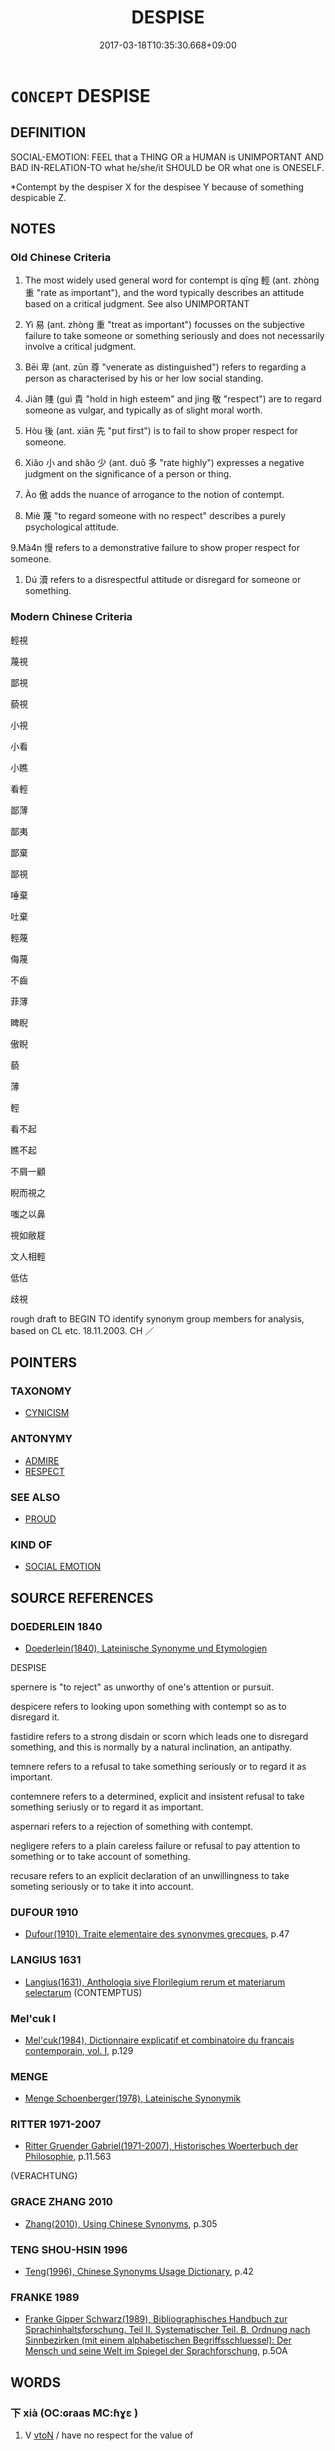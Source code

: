 # -*- mode: mandoku-tls-view -*-
#+TITLE: DESPISE
#+DATE: 2017-03-18T10:35:30.668+09:00        
#+STARTUP: content
* =CONCEPT= DESPISE
:PROPERTIES:
:CUSTOM_ID: uuid-8da4c067-ea7b-48fb-a129-52f4917f0436
:SYNONYM+:  CONTEMPT
:SYNONYM+:  DETEST
:SYNONYM+:  HATE
:SYNONYM+:  LOATHE
:SYNONYM+:  ABHOR
:SYNONYM+:  EXECRATE
:SYNONYM+:  DEPLORE
:SYNONYM+:  DISLIKE
:SYNONYM+:  SCORN
:SYNONYM+:  DISDAIN
:SYNONYM+:  LOOK DOWN ON
:SYNONYM+:  DERIDE
:SYNONYM+:  SNEER AT
:SYNONYM+:  REVILE
:SYNONYM+:  SPURN
:SYNONYM+:  SHUN
:SYNONYM+:  FORMAL ABOMINATE
:TR_ZH: 輕視
:END:
** DEFINITION

SOCIAL-EMOTION: FEEL that a THING OR a HUMAN is UNIMPORTANT AND BAD IN-RELATION-TO what he/she/it SHOULD be OR what one is ONESELF.

 *Contempt by the despiser X for the despisee Y because of something despicable Z.

** NOTES

*** Old Chinese Criteria
1. The most widely used general word for contempt is qīng 輕 (ant. zhòng 重 "rate as important"), and the word typically describes an attitude based on a critical judgment. See also UNIMPORTANT

2. Yì 易 (ant. zhòng 重 "treat as important") focusses on the subjective failure to take someone or something seriously and does not necessarily involve a critical judgment.

3. Bēi 卑 (ant. zūn 尊 "venerate as distinguished") refers to regarding a person as characterised by his or her low social standing.

4. Jiàn 賤 (guì 貴 "hold in high esteem" and jìng 敬 "respect") are to regard someone as vulgar, and typically as of slight moral worth.

5. Hòu 後 (ant. xiān 先 "put first") is to fail to show proper respect for someone.

6. Xiǎo 小 and shǎo 少 (ant. duō 多 "rate highly") expresses a negative judgment on the significance of a person or thing.

7. Ào 傲 adds the nuance of arrogance to the notion of contempt.

8. Miè 蔑 "to regard someone with no respect" describes a purely psychological attitude.

9.Mà4n 慢 refers to a demonstrative failure to show proper respect for someone.

10. Dú 瀆 refers to a disrespectful attitude or disregard for someone or something.

*** Modern Chinese Criteria
輕視

蔑視

鄙視

藐視

小視

小看

小瞧

看輕

鄙薄

鄙夷

鄙棄

鄙視

唾棄

吐棄

輕蔑

侮蔑

不齒

菲薄

睥睨

傲睨

藐

薄

輕

看不起

瞧不起

不屑一顧

睨而視之

嗤之以鼻

視如敝屣

文人相輕

低估

歧視



rough draft to BEGIN TO identify synonym group members for analysis, based on CL etc. 18.11.2003. CH ／

** POINTERS
*** TAXONOMY
 - [[tls:concept:CYNICISM][CYNICISM]]

*** ANTONYMY
 - [[tls:concept:ADMIRE][ADMIRE]]
 - [[tls:concept:RESPECT][RESPECT]]

*** SEE ALSO
 - [[tls:concept:PROUD][PROUD]]

*** KIND OF
 - [[tls:concept:SOCIAL EMOTION][SOCIAL EMOTION]]

** SOURCE REFERENCES
*** DOEDERLEIN 1840
 - [[cite:DOEDERLEIN-1840][Doederlein(1840), Lateinische Synonyme und Etymologien]]

DESPISE

spernere is "to reject" as unworthy of one's attention or pursuit.

despicere refers to looking upon something with contempt so as to disregard it.

fastidire refers to a strong disdain or scorn which leads one to disregard something, and this is normally by a natural inclination, an antipathy.

temnere refers to a refusal to take something seriously or to regard it as important.

contemnere refers to a determined, explicit and insistent refusal to take something seriusly or to regard it as important.

aspernari refers to a rejection of something with contempt.

negligere refers to a plain careless failure or refusal to pay attention to something or to take account of something.

recusare refers to an explicit declaration of an unwillingness to take someting seriously or to take it into account.

*** DUFOUR 1910
 - [[cite:DUFOUR-1910][Dufour(1910), Traite elementaire des synonymes grecques]], p.47

*** LANGIUS 1631
 - [[cite:LANGIUS-1631][Langius(1631), Anthologia sive Florilegium rerum et materiarum selectarum]] (CONTEMPTUS)
*** Mel'cuk I
 - [[cite:MEL'CUK-I][Mel'cuk(1984), Dictionnaire explicatif et combinatoire du francais contemporain, vol. I]], p.129

*** MENGE
 - [[cite:MENGE][Menge Schoenberger(1978), Lateinische Synonymik]]
*** RITTER 1971-2007
 - [[cite:RITTER-1971-2007][Ritter Gruender Gabriel(1971-2007), Historisches Woerterbuch der Philosophie]], p.11.563
 (VERACHTUNG)
*** GRACE ZHANG 2010
 - [[cite:GRACE-ZHANG-2010][Zhang(2010), Using Chinese Synonyms]], p.305

*** TENG SHOU-HSIN 1996
 - [[cite:TENG-SHOU-HSIN-1996][Teng(1996), Chinese Synonyms Usage Dictionary]], p.42

*** FRANKE 1989
 - [[cite:FRANKE-1989][Franke Gipper Schwarz(1989), Bibliographisches Handbuch zur Sprachinhaltsforschung. Teil II. Systematischer Teil. B. Ordnung nach Sinnbezirken (mit einem alphabetischen Begriffsschluessel): Der Mensch und seine Welt im Spiegel der Sprachforschung]], p.5OA

** WORDS
   :PROPERTIES:
   :VISIBILITY: children
   :END:
*** 下 xià (OC:ɢraas MC:ɦɣɛ )
:PROPERTIES:
:CUSTOM_ID: uuid-71521bf4-083a-41e3-8c91-4cf1fd924bdc
:Char+: 下(1,2/3) 
:GY_IDS+: uuid-28f7e200-9ed0-458d-9c74-cd4dd9f6cf9f
:PY+: xià     
:OC+: ɢraas     
:MC+: ɦɣɛ     
:END: 
**** V [[tls:syn-func::#uuid-fbfb2371-2537-4a99-a876-41b15ec2463c][vtoN]] / have no respect for the value of
:PROPERTIES:
:CUSTOM_ID: uuid-49d9155a-1959-4b59-9cae-93c3323da3a1
:WARRING-STATES-CURRENCY: 3
:END:
****** DEFINITION

have no respect for the value of

****** NOTES

******* Examples
GUAN 10.01.08; WYWK 1.43; tr. Rickett 1985, p. 195;

 其君子上諂諛而下中正， His high officials esteem cajolery and flattery and look down on honesty and correctness.[CA]

*** 傲 ào (OC:ŋoows MC:ŋɑu )
:PROPERTIES:
:CUSTOM_ID: uuid-5240603e-2e66-460b-9835-f84c1c5425a9
:Char+: 傲(9,11/13) 
:GY_IDS+: uuid-ae31bd97-b93c-4565-a89f-bca51b52d568
:PY+: ào     
:OC+: ŋoows     
:MC+: ŋɑu     
:END: 
**** V [[tls:syn-func::#uuid-fbfb2371-2537-4a99-a876-41b15ec2463c][vtoN]] / proudly disregard SHANGJUNSHU 傲死 "proudly disregard".
:PROPERTIES:
:CUSTOM_ID: uuid-c0bfa8db-b6e7-4b97-a42a-5587adff837a
:WARRING-STATES-CURRENCY: 3
:END:
****** DEFINITION

proudly disregard SHANGJUNSHU 傲死 "proudly disregard".

****** NOTES

******* Examples
GUAN 02.01.26; WYWK 1.4; tr. Rickett 1985, p. 65;

 則民輕之而傲其勢。 the people will treat him lightly and be contemptuous of his power.[CA]

*** 加 jiā (OC:kraal MC:kɣɛ )
:PROPERTIES:
:CUSTOM_ID: uuid-f4029d9f-3f52-4f36-b53a-f987cba5c961
:Char+: 加(19,3/5) 
:GY_IDS+: uuid-d59a8b51-3867-49ce-a872-c1d65456ef40
:PY+: jiā     
:OC+: kraal     
:MC+: kɣɛ     
:END: 
**** V [[tls:syn-func::#uuid-fbfb2371-2537-4a99-a876-41b15ec2463c][vtoN]] / impose one's unjustified authority on, do down, humiliate
:PROPERTIES:
:CUSTOM_ID: uuid-3a058b6e-df52-4ee3-9b41-d530d08a51d3
:END:
****** DEFINITION

impose one's unjustified authority on, do down, humiliate

****** NOTES

*** 卑 bēi (OC:pe MC:piɛ )
:PROPERTIES:
:CUSTOM_ID: uuid-18a1e90a-bc20-42f4-aecf-b2ff0e5f6bbe
:Char+: 卑(24,6/8) 
:GY_IDS+: uuid-eca67c5f-bd79-4ef8-8043-f69b99420f5c
:PY+: bēi     
:OC+: pe     
:MC+: piɛ     
:END: 
**** N [[tls:syn-func::#uuid-76be1df4-3d73-4e5f-bbc2-729542645bc8][nab]] {[[tls:sem-feat::#uuid-f55cff2f-f0e3-4f08-a89c-5d08fcf3fe89][act]]} / disrespect, contempt
:PROPERTIES:
:CUSTOM_ID: uuid-42c90234-133f-4e05-bf67-6a6c086f5ff7
:WARRING-STATES-CURRENCY: 4
:END:
****** DEFINITION

disrespect, contempt

****** NOTES

**** V [[tls:syn-func::#uuid-fbfb2371-2537-4a99-a876-41b15ec2463c][vtoN]] {[[tls:sem-feat::#uuid-988c2bcf-3cdd-4b9e-b8a4-615fe3f7f81e][passive]]} / get despised;  be held in low esteem
:PROPERTIES:
:CUSTOM_ID: uuid-1f179848-86ca-41c9-a9cc-49f12ef32e40
:END:
****** DEFINITION

get despised;  be held in low esteem

****** NOTES

**** V [[tls:syn-func::#uuid-fbfb2371-2537-4a99-a876-41b15ec2463c][vtoN]] {[[tls:sem-feat::#uuid-d78eabc5-f1df-43e2-8fa5-c6514124ec21][putative]]} / regard as vulgar or base (See also HUMBLE); perhaps also: treat as base
:PROPERTIES:
:CUSTOM_ID: uuid-0472a2f2-7afe-4406-9c6d-cb0b9013de28
:WARRING-STATES-CURRENCY: 3
:END:
****** DEFINITION

regard as vulgar or base (See also HUMBLE); perhaps also: treat as base

****** NOTES

******* Examples
ZUO Xi 27.1 (633 B.C.); Y:443; W:324; L:20

1 公卑杞， The duke despised Ke,

 杞不共也。 because of his want of respectfulness. [CA]

*** 婾 
:PROPERTIES:
:CUSTOM_ID: uuid-a6a20373-3b4d-4e98-8631-3815ad1a41a5
:Char+: 婾(38,9/12) 
:END: 
**** V [[tls:syn-func::#uuid-fbfb2371-2537-4a99-a876-41b15ec2463c][vtoN]] / to despise; to slight
:PROPERTIES:
:CUSTOM_ID: uuid-338a94d4-f570-405a-8691-63c6ee7ed11d
:END:
****** DEFINITION

to despise; to slight

****** NOTES

******* Nuance
K: ZUO

*** 孽 niè (OC:ŋred MC:ŋiɛt )
:PROPERTIES:
:CUSTOM_ID: uuid-b743dc6f-13a9-4db0-8f7f-6f6f61718f44
:Char+: 孽(39,17/20) 
:GY_IDS+: uuid-08cb8fde-3583-4630-89a1-96889f3be3e4
:PY+: niè     
:OC+: ŋred     
:MC+: ŋiɛt     
:END: 
**** V [[tls:syn-func::#uuid-fbfb2371-2537-4a99-a876-41b15ec2463c][vtoN]] {[[tls:sem-feat::#uuid-98e7674b-b362-466f-9568-d0c14470282a][psych]]} / treat with disdain; treat as unworthy
:PROPERTIES:
:CUSTOM_ID: uuid-8cb36c8d-f575-4f83-bf89-72a031254e2a
:WARRING-STATES-CURRENCY: 3
:END:
****** DEFINITION

treat with disdain; treat as unworthy

****** NOTES

*** 小 xiǎo (OC:smewʔ MC:siɛu )
:PROPERTIES:
:CUSTOM_ID: uuid-6b274ca2-d5c8-4705-b2dd-e4fd354412eb
:Char+: 小(42,0/3) 
:GY_IDS+: uuid-83c7a7f5-03b1-4bfd-b668-386b60478132
:PY+: xiǎo     
:OC+: smewʔ     
:MC+: siɛu     
:END: 
**** V [[tls:syn-func::#uuid-fbfb2371-2537-4a99-a876-41b15ec2463c][vtoN]] {[[tls:sem-feat::#uuid-d78eabc5-f1df-43e2-8fa5-c6514124ec21][putative]]} / experience as small, find small; regard as small and insignificant
:PROPERTIES:
:CUSTOM_ID: uuid-1ceeb660-1bdd-495b-be85-db11d0cd4efd
:WARRING-STATES-CURRENCY: 3
:END:
****** DEFINITION

experience as small, find small; regard as small and insignificant

****** NOTES

******* Examples
MENG 7A24 孔子登東山而小魯，登泰山而小天下。 When he ascended the Eastern Mount,Confucius felt that Lu was small,and when he ascended Mount Tai, he felt that the Empire was small.

*** 少 shǎo (OC:hmljewʔ MC:ɕiɛu )
:PROPERTIES:
:CUSTOM_ID: uuid-14ed6252-6521-4c4e-aeab-2ff3415c83de
:Char+: 少(42,1/4) 
:GY_IDS+: uuid-6cafdf64-808b-426b-b319-4a26a7790be7
:PY+: shǎo     
:OC+: hmljewʔ     
:MC+: ɕiɛu     
:END: 
**** V [[tls:syn-func::#uuid-fbfb2371-2537-4a99-a876-41b15ec2463c][vtoN]] {[[tls:sem-feat::#uuid-98e7674b-b362-466f-9568-d0c14470282a][psych]]} / despise (oneself)
:PROPERTIES:
:CUSTOM_ID: uuid-30b10100-03af-4b40-8952-106f14e123fe
:END:
****** DEFINITION

despise (oneself)

****** NOTES

**** V [[tls:syn-func::#uuid-fbfb2371-2537-4a99-a876-41b15ec2463c][vtoN]] {[[tls:sem-feat::#uuid-d78eabc5-f1df-43e2-8fa5-c6514124ec21][putative]]} / derived think of as incompetent or ignorant, or in other ways insufficient; belittle
:PROPERTIES:
:CUSTOM_ID: uuid-c465a667-bd5e-4d89-b3eb-b25e4a3babb6
:WARRING-STATES-CURRENCY: 3
:END:
****** DEFINITION

derived think of as incompetent or ignorant, or in other ways insufficient; belittle

****** NOTES

******* Examples
HF 14.07:21; jiaoshi 224; jishi 249; jiaozhu 135; shiping 490

 此之謂無益之臣也。 These one calls ministers who are of no use.

 吾所少而去也， Such people we regard as being of little value, and I keep them away,[CA]

*** 左 zuǒ (OC:skaalʔ MC:tsɑ )
:PROPERTIES:
:CUSTOM_ID: uuid-b42e47e5-56ad-4056-acda-75d1f02e452f
:Char+: 左(48,2/5) 
:GY_IDS+: uuid-17092982-8b1e-4e2b-9784-01c4b031a392
:PY+: zuǒ     
:OC+: skaalʔ     
:MC+: tsɑ     
:END: 
**** V [[tls:syn-func::#uuid-fbfb2371-2537-4a99-a876-41b15ec2463c][vtoN]] / disapprove
:PROPERTIES:
:CUSTOM_ID: uuid-b6ae5d95-555b-4cb0-8bf0-bb69f0781d10
:END:
****** DEFINITION

disapprove

****** NOTES

*** 後 hòu (OC:ɡooʔ MC:ɦu )
:PROPERTIES:
:CUSTOM_ID: uuid-d5682c95-c49f-4d24-bb13-d724a01018b2
:Char+: 後(60,6/9) 
:GY_IDS+: uuid-79ba8c80-7f2a-411d-9323-2249801433ea
:PY+: hòu     
:OC+: ɡooʔ     
:MC+: ɦu     
:END: 
**** V [[tls:syn-func::#uuid-fbfb2371-2537-4a99-a876-41b15ec2463c][vtoN]] / put last, give lowest priority to; deemphasise
:PROPERTIES:
:CUSTOM_ID: uuid-08185fc4-2656-46bc-8d3d-a428777d0f2e
:WARRING-STATES-CURRENCY: 4
:END:
****** DEFINITION

put last, give lowest priority to; deemphasise

****** NOTES

******* Examples
HF 36.01:04[1]; jiaoshi 313; jishi 791; shiping 1352; jiaozhu 496; m418; Liao 2.139

 歸而行爵， When he returned from the campaign he distributed honours

 先雍季而後舅犯。 and put Yo1ng Ji4 first and Jiu4 Fa4n last.[CA]

*** 慢 màn (OC:mroons MC:mɣan )
:PROPERTIES:
:CUSTOM_ID: uuid-1a1a4bae-c5fe-4dc4-aa2d-b6971de90cc4
:Char+: 慢(61,11/14) 
:GY_IDS+: uuid-36b5fc6c-5f36-4579-a8e3-9c4fc0dc2e8f
:PY+: màn     
:OC+: mroons     
:MC+: mɣan     
:END: 
**** V [[tls:syn-func::#uuid-fbfb2371-2537-4a99-a876-41b15ec2463c][vtoN]] {[[tls:sem-feat::#uuid-d78eabc5-f1df-43e2-8fa5-c6514124ec21][putative]]} / depise; regard with contempt (ZUO)
:PROPERTIES:
:CUSTOM_ID: uuid-92ff035b-97c7-4b66-84c6-f7922d7f17bf
:WARRING-STATES-CURRENCY: 3
:END:
****** DEFINITION

depise; regard with contempt (ZUO)

****** NOTES

******* Examples
ZUO Zhuang 28.2 (666 B.C.); Y:240; W:162; Watson 1989:22

 戎之生心， If the Ro2ng harbor ambitions

 民慢其政， and the people of Ji4n look with contempt on their government,

 國之患也。 the state will suffer injury. [CA]

Ai zhuan 17.04

 「率賤，浠 hen the leaders are of low rank,

 民慢之， the people despise them,

 懼不用命焉。」 I am afraid of orders of those officers will not be obeyed. � [CA]

*** 懱 miè (OC:meed MC:met )
:PROPERTIES:
:CUSTOM_ID: uuid-6a898794-50be-464e-8754-13107071cdac
:Char+: 懱(61,15/18) 
:GY_IDS+: uuid-f33af66b-10e4-49f7-bae7-04d3d211640f
:PY+: miè     
:OC+: meed     
:MC+: met     
:END: 
**** V [[tls:syn-func::#uuid-fbfb2371-2537-4a99-a876-41b15ec2463c][vtoN]] / despise
:PROPERTIES:
:CUSTOM_ID: uuid-dda970a3-7cda-46ea-b1f8-736ee6107dc3
:END:
****** DEFINITION

despise

****** NOTES

******* Nuance
K: SHU, lost chapter ap. SHUOWEN

*** 易 yì (OC:leeɡs MC:jiɛ )
:PROPERTIES:
:CUSTOM_ID: uuid-dc77e559-33d9-448d-8c7a-76f745f956cf
:Char+: 易(72,4/8) 
:GY_IDS+: uuid-1ee42dfc-9082-4c7d-bc0e-678391ff5673
:PY+: yì     
:OC+: leeɡs     
:MC+: jiɛ     
:END: 
**** V [[tls:syn-func::#uuid-fbfb2371-2537-4a99-a876-41b15ec2463c][vtoN]] {[[tls:sem-feat::#uuid-9f39c671-0a8c-4564-b0ad-af7185eed7aa][attitudinal]]} / make light of others, not take them seriously; underestimate; despise;  make light of something, fa...
:PROPERTIES:
:CUSTOM_ID: uuid-84cfba5b-375b-4c47-b1e0-6b0bee00d44e
:WARRING-STATES-CURRENCY: 4
:END:
****** DEFINITION

make light of others, not take them seriously; underestimate; despise;  make light of something, fail to take something seriously

****** NOTES

******* Examples
ZUO Xi 22: 國無小，不可易也 No matter how small a state, one should nov take"it lightly; HF 6.5.51: treav unfairly, without proper respect

**** V [[tls:syn-func::#uuid-fbfb2371-2537-4a99-a876-41b15ec2463c][vtoN]] {[[tls:sem-feat::#uuid-988c2bcf-3cdd-4b9e-b8a4-615fe3f7f81e][passive]]} / be regarded as unimportant; be trifled with
:PROPERTIES:
:CUSTOM_ID: uuid-97f962d5-117e-4bf5-b16c-451494bab263
:END:
****** DEFINITION

be regarded as unimportant; be trifled with

****** NOTES

*** 瀆 dú (OC:ɡ-looɡ MC:duk )
:PROPERTIES:
:CUSTOM_ID: uuid-fc32c2d1-7ca4-450a-9a15-3d1e847e7280
:Char+: 瀆(85,15/18) 
:GY_IDS+: uuid-7db596dc-f58b-42d5-bdd3-6dcffd0701bf
:PY+: dú     
:OC+: ɡ-looɡ     
:MC+: duk     
:END: 
**** V [[tls:syn-func::#uuid-fbfb2371-2537-4a99-a876-41b15ec2463c][vtoN]] {[[tls:sem-feat::#uuid-9f39c671-0a8c-4564-b0ad-af7185eed7aa][attitudinal]]} / treat without proper respect
:PROPERTIES:
:CUSTOM_ID: uuid-f3c242cf-4706-401f-9f16-000744aec409
:WARRING-STATES-CURRENCY: 3
:END:
****** DEFINITION

treat without proper respect

****** NOTES

******* Examples
HF 48.4.7: 瀆上 treat superiors without proper respect

Zhao zhuan 26.09 

 侵欲無厭， insatiable in their encroaching desires,

 規求無度， covetous beyond all measure,

 貫瀆鬼神， and guilty to disrespect to the Spirits. [CA]

ZUO Cheng 16.5 (575 B.C.); Y:881; W:700; tr. Watson 1989:129

 今楚內棄其民， But now the state of Ch 据 casts aside its own people at home 

 而外絕其好； and abroad breaks with its allies.

 瀆齊盟， It profanes the sacred bonds of alliance [CA]

**** V [[tls:syn-func::#uuid-fbfb2371-2537-4a99-a876-41b15ec2463c][vtoN]] {[[tls:sem-feat::#uuid-988c2bcf-3cdd-4b9e-b8a4-615fe3f7f81e][passive]]} / fail to be held in proper respect
:PROPERTIES:
:CUSTOM_ID: uuid-85a5bdb9-868b-4949-befa-0d61881c7c3d
:WARRING-STATES-CURRENCY: 3
:END:
****** DEFINITION

fail to be held in proper respect

****** NOTES

******* Examples
Zhao zhuan 26.08 

 國有外援， There is the State which is our support abroad;-

 不可瀆也； it ought not to be insulted. [CA]

*** 狎 xiá (OC:ɡraab MC:ɦɣap )
:PROPERTIES:
:CUSTOM_ID: uuid-00a9ceaa-77cd-41be-92bd-9164fa216b62
:Char+: 狎(94,5/8) 
:GY_IDS+: uuid-523656b2-abd9-4c1f-96a8-9ac27609d1ea
:PY+: xiá     
:OC+: ɡraab     
:MC+: ɦɣap     
:END: 
**** V [[tls:syn-func::#uuid-fbfb2371-2537-4a99-a876-41b15ec2463c][vtoN]] {[[tls:sem-feat::#uuid-9f39c671-0a8c-4564-b0ad-af7185eed7aa][attitudinal]]} / treat with contempt; treat without special respect
:PROPERTIES:
:CUSTOM_ID: uuid-68ced2ba-d1bf-47fe-ade6-514252240cac
:END:
****** DEFINITION

treat with contempt; treat without special respect

****** NOTES

******* Examples
GU Zhuang 17.02; ssj: 1770; tr. Malmqvist 1971: 134 此謂狎敵也。 This was to treat the enemy with contempt (c). [CA]

Zhao zhuan 20.09 

 水懦弱， Water again is weak,

 民狎而翫之， and the people despise and make sport with it, [CA]

CQ GULIANG Zhuang 03.17.06; ssj: 1770; Zhong 1996: 185; tr. Malmqvist 1971: 134;

 此謂狎敵也。 This was to treat the enemy with contempt (c).

*** 畫 huà (OC:ɢʷreeɡs MC:ɦɣɛ )
:PROPERTIES:
:CUSTOM_ID: uuid-0833af7a-6ef4-47e4-b6c4-bfab4b57ca19
:Char+: 畫(102,7/12) 
:GY_IDS+: uuid-c7c6f0bb-004a-402e-923d-9971666e063a
:PY+: huà     
:OC+: ɢʷreeɡs     
:MC+: ɦɣɛ     
:END: 
**** V [[tls:syn-func::#uuid-fbfb2371-2537-4a99-a876-41b15ec2463c][vtoN]] / treat somebody without respect (?)
:PROPERTIES:
:CUSTOM_ID: uuid-307e28d4-4f47-4723-bc39-d40e9f1ac30d
:END:
****** DEFINITION

treat somebody without respect (?)

****** NOTES

******* Examples
GY Huan 06.01; ssj: 1754; tr. Malmqvist 1971: 101 以其畫我， On account of the fact that he treated us in a disrespectful manner (b). [CA]

*** 細 xì (OC:snɯɯs MC:sei )
:PROPERTIES:
:CUSTOM_ID: uuid-0be93206-1f1f-4754-ab48-d4a067ddd1d0
:Char+: 細(120,5/11) 
:GY_IDS+: uuid-8e917f21-3a4a-4073-983b-835617c32fe9
:PY+: xì     
:OC+: snɯɯs     
:MC+: sei     
:END: 
**** V [[tls:syn-func::#uuid-fbfb2371-2537-4a99-a876-41b15ec2463c][vtoN]] {[[tls:sem-feat::#uuid-d78eabc5-f1df-43e2-8fa5-c6514124ec21][putative]]} / consider to be trifling/of no importance> despise
:PROPERTIES:
:CUSTOM_ID: uuid-201ab38a-4d1e-44fa-adb4-7bb2feb5239f
:END:
****** DEFINITION

consider to be trifling/of no importance> despise

****** NOTES

*** 蔑 miè (OC:meed MC:met )
:PROPERTIES:
:CUSTOM_ID: uuid-c82eb3c5-899d-4c20-a554-bdfedf7fa711
:Char+: 蔑(140,11/17) 
:GY_IDS+: uuid-05f9f3e4-754a-45ac-ab2e-d748b8afc692
:PY+: miè     
:OC+: meed     
:MC+: met     
:END: 
**** V [[tls:syn-func::#uuid-fbfb2371-2537-4a99-a876-41b15ec2463c][vtoN]] / show no respect for the value or dignity of
:PROPERTIES:
:CUSTOM_ID: uuid-cdae2c23-ea3c-40ad-98c7-d821c0d7f294
:WARRING-STATES-CURRENCY: 3
:END:
****** DEFINITION

show no respect for the value or dignity of

****** NOTES

******* Examples
Zuo Zhao 9.3.6 (533 B.C.) Ya2ng Bo2ju4n 1309; Wa2ng Sho3uqia1n et al. 1194; tr. Legge: 625 

 而暴蔑宗周， and we have tyrannized over and reduced lower and lower the Head of Chow,[CA]

*** 薄 báo (OC:baaɡ MC:bɑk )
:PROPERTIES:
:CUSTOM_ID: uuid-8c5849ef-cc11-4fd7-8d2b-ab725aaf0bba
:Char+: 薄(140,13/19) 
:GY_IDS+: uuid-670026be-71ac-43e4-8ab1-74d81ffd7609
:PY+: báo     
:OC+: baaɡ     
:MC+: bɑk     
:END: 
**** V [[tls:syn-func::#uuid-fbfb2371-2537-4a99-a876-41b15ec2463c][vtoN]] {[[tls:sem-feat::#uuid-d78eabc5-f1df-43e2-8fa5-c6514124ec21][putative]]} / regard as slight> despise
:PROPERTIES:
:CUSTOM_ID: uuid-758aaa24-1629-4b52-946f-40f0d0509c4e
:END:
****** DEFINITION

regard as slight> despise

****** NOTES

*** 貶 biǎn (OC:promʔ MC:piɛm )
:PROPERTIES:
:CUSTOM_ID: uuid-d5a7d6a5-8c4d-47b6-b632-dfd19b244522
:Char+: 貶(154,5/12) 
:GY_IDS+: uuid-d5d8a535-24fd-422c-b333-2431a9bd7cb2
:PY+: biǎn     
:OC+: promʔ     
:MC+: piɛm     
:END: 
**** V [[tls:syn-func::#uuid-fbfb2371-2537-4a99-a876-41b15ec2463c][vtoN]] {[[tls:sem-feat::#uuid-98e7674b-b362-466f-9568-d0c14470282a][psych]]} / despise; declare to be of low value
:PROPERTIES:
:CUSTOM_ID: uuid-3041af08-276c-4a39-bd6c-90ef2de88de1
:END:
****** DEFINITION

despise; declare to be of low value

****** NOTES

*** 賤 jiàn (OC:dzens MC:dziɛn )
:PROPERTIES:
:CUSTOM_ID: uuid-9cbbc615-c8b8-43da-979c-1f0fd9f48ee7
:Char+: 賤(154,8/15) 
:GY_IDS+: uuid-7634c796-ddaf-4829-9672-1156dc423f5c
:PY+: jiàn     
:OC+: dzens     
:MC+: dziɛn     
:END: 
**** V [[tls:syn-func::#uuid-e64a7a95-b54b-4c94-9d6d-f55dbf079701][vt(oN)]] {[[tls:sem-feat::#uuid-d78eabc5-f1df-43e2-8fa5-c6514124ec21][putative]]} / hold the contextually determinate object in low esteem
:PROPERTIES:
:CUSTOM_ID: uuid-5f01a9e6-be30-4605-a69b-a8779a7bf3dd
:END:
****** DEFINITION

hold the contextually determinate object in low esteem

****** NOTES

**** N [[tls:syn-func::#uuid-76be1df4-3d73-4e5f-bbc2-729542645bc8][nab]] {[[tls:sem-feat::#uuid-f55cff2f-f0e3-4f08-a89c-5d08fcf3fe89][act]]} / disrespect (undergone by someone)
:PROPERTIES:
:CUSTOM_ID: uuid-2dabfa6a-3fca-4018-973b-731e5d539bfe
:WARRING-STATES-CURRENCY: 4
:END:
****** DEFINITION

disrespect (undergone by someone)

****** NOTES

**** V [[tls:syn-func::#uuid-dd717b3f-0c98-4de8-bac6-2e4085805ef1][vt+V/0/]] {[[tls:sem-feat::#uuid-d78eabc5-f1df-43e2-8fa5-c6514124ec21][putative]]} / consider it as vulgar to V
:PROPERTIES:
:CUSTOM_ID: uuid-4b3235da-4f77-4fdd-b1f4-f107bbc497e2
:END:
****** DEFINITION

consider it as vulgar to V

****** NOTES

**** V [[tls:syn-func::#uuid-fbfb2371-2537-4a99-a876-41b15ec2463c][vtoN]] {[[tls:sem-feat::#uuid-8b13ea65-8d3c-4d62-b4bf-caf8506c9f68][declarative]]} / declare to be morally inferior
:PROPERTIES:
:CUSTOM_ID: uuid-1f6dbc74-eab2-46a4-b9d1-3b60c74a8c03
:END:
****** DEFINITION

declare to be morally inferior

****** NOTES

**** V [[tls:syn-func::#uuid-fbfb2371-2537-4a99-a876-41b15ec2463c][vtoN]] {[[tls:sem-feat::#uuid-d78eabc5-f1df-43e2-8fa5-c6514124ec21][putative]]} / hold in low esteem; think nothing of; hold in contempt
:PROPERTIES:
:CUSTOM_ID: uuid-a4bc6cfd-dd4a-47ca-b754-f4845b99f158
:WARRING-STATES-CURRENCY: 4
:END:
****** DEFINITION

hold in low esteem; think nothing of; hold in contempt

****** NOTES

******* Examples
GUAN 35.01.08; ed. Dai Wang 2.45; tr. Rickett 1998:306f

 故賤粟米而如敬珠玉， Accordingly, the prince should treat grain as having little value but pearls and jade with respect. [CA]

*** 輕 qìng (OC:kheŋs MC:khiɛŋ ) / 輕 qīng (OC:kheŋ MC:khiɛŋ )
:PROPERTIES:
:CUSTOM_ID: uuid-dc43cefd-baff-486e-91f3-542e33280663
:Char+: 輕(159,7/14) 
:Char+: 輕(159,7/14) 
:GY_IDS+: uuid-c3047617-1ce4-4d92-a4de-0e374a68360e
:PY+: qìng     
:OC+: kheŋs     
:MC+: khiɛŋ     
:GY_IDS+: uuid-7e34a012-ccc7-47a1-919e-36c3c13dd825
:PY+: qīng     
:OC+: kheŋ     
:MC+: khiɛŋ     
:END: 
**** V [[tls:syn-func::#uuid-fbfb2371-2537-4a99-a876-41b15ec2463c][vtoN]] {[[tls:sem-feat::#uuid-d78eabc5-f1df-43e2-8fa5-c6514124ec21][putative]]} / make light of; think little of; be not afraid of;   to slight, hold in disrespect, to fail to show ...
:PROPERTIES:
:CUSTOM_ID: uuid-c0ed35c3-7080-4ff2-a7a2-35f20bac470a
:WARRING-STATES-CURRENCY: 3
:END:
****** DEFINITION

make light of; think little of; be not afraid of;   to slight, hold in disrespect, to fail to show the proper respect for (the law etc)

****** NOTES

******* Nuance
See MAKE LIGHT OF.

******* Examples
HF 45.2.11: 輕威 make light of authority

**** V [[tls:syn-func::#uuid-fbfb2371-2537-4a99-a876-41b15ec2463c][vtoN]] {[[tls:sem-feat::#uuid-988c2bcf-3cdd-4b9e-b8a4-615fe3f7f81e][passive]]} / be despised
:PROPERTIES:
:CUSTOM_ID: uuid-6519804c-f1d0-4428-b990-baafc2ab723e
:END:
****** DEFINITION

be despised

****** NOTES

*** 鄙 bǐ (OC:prɯʔ MC:pi )
:PROPERTIES:
:CUSTOM_ID: uuid-29a684f4-d21e-409b-bb21-e29d94483acb
:Char+: 鄙(163,11/14) 
:GY_IDS+: uuid-24cc13c8-3308-4a8b-a54c-794bbb624ab7
:PY+: bǐ     
:OC+: prɯʔ     
:MC+: pi     
:END: 
**** V [[tls:syn-func::#uuid-fbfb2371-2537-4a99-a876-41b15ec2463c][vtoN]] {[[tls:sem-feat::#uuid-d78eabc5-f1df-43e2-8fa5-c6514124ec21][putative]]} / regard as unworthy of respect; regard as unworthy of one's attention;
:PROPERTIES:
:CUSTOM_ID: uuid-2c892620-4c37-4db2-865b-313d7abf78fa
:WARRING-STATES-CURRENCY: 3
:END:
****** DEFINITION

regard as unworthy of respect; regard as unworthy of one's attention;

****** NOTES

******* Examples
ZUO Zhao zhuan 16.03 

 我皆有禮， Though we all of us observed the rules of ceremony,

 夫猶鄙我。 those men would think meanly of us; [CA]

*** 陋 lòu (OC:roos MC:lu )
:PROPERTIES:
:CUSTOM_ID: uuid-c749b56f-6081-4b91-a1e4-a043419f4122
:Char+: 陋(170,6/9) 
:GY_IDS+: uuid-213b2da8-7773-48fa-82fd-3ad2e3f7340b
:PY+: lòu     
:OC+: roos     
:MC+: lu     
:END: 
**** V [[tls:syn-func::#uuid-fbfb2371-2537-4a99-a876-41b15ec2463c][vtoN]] {[[tls:sem-feat::#uuid-d78eabc5-f1df-43e2-8fa5-c6514124ec21][putative]]} / regard as vulgar  ??[CA]
:PROPERTIES:
:CUSTOM_ID: uuid-ea23e541-b9a5-492f-8a77-7eddee42a83d
:WARRING-STATES-CURRENCY: 3
:END:
****** DEFINITION

regard as vulgar  ??[CA]

****** NOTES

******* Examples
????? [CA]

*** 卑賤 bēijiàn (OC:pe dzens MC:piɛ dziɛn )
:PROPERTIES:
:CUSTOM_ID: uuid-c5b89193-0f18-40b6-9edc-80f24b9e28b2
:Char+: 卑(24,6/8) 賤(154,8/15) 
:GY_IDS+: uuid-eca67c5f-bd79-4ef8-8043-f69b99420f5c uuid-7634c796-ddaf-4829-9672-1156dc423f5c
:PY+: bēi jiàn    
:OC+: pe dzens    
:MC+: piɛ dziɛn    
:END: 
**** N [[tls:syn-func::#uuid-db0698e7-db2f-4ee3-9a20-0c2b2e0cebf0][NPab]] {[[tls:sem-feat::#uuid-988c2bcf-3cdd-4b9e-b8a4-615fe3f7f81e][passive]]} / be despised  and held in low esteem
:PROPERTIES:
:CUSTOM_ID: uuid-1b4569d8-cbd3-4023-b680-a8b38099515b
:END:
****** DEFINITION

be despised  and held in low esteem

****** NOTES

*** 惡見 èjiàn (OC:qaaɡ keens MC:ʔɑk ken )
:PROPERTIES:
:CUSTOM_ID: uuid-e52f2e15-c28c-4087-bfca-e242057f6b6b
:Char+: 惡(61,8/12) 見(147,0/7) 
:GY_IDS+: uuid-81c7a11f-b204-48dd-b228-d027cae32231 uuid-9cb6b5ab-c196-4567-b251-048e8cd0f611
:PY+: è jiàn    
:OC+: qaaɡ keens    
:MC+: ʔɑk ken    
:END: 
**** V [[tls:syn-func::#uuid-5b3376f4-75c4-4047-94eb-fc6d1bca520d][VPt(oN)]] / regard as ugly, despise as ugly the contextually determiante object
:PROPERTIES:
:CUSTOM_ID: uuid-67051bbe-67af-44b0-ac33-0858ddf3fad2
:END:
****** DEFINITION

regard as ugly, despise as ugly the contextually determiante object

****** NOTES

**** V [[tls:syn-func::#uuid-98f2ce75-ae37-4667-90ff-f418c4aeaa33][VPtoN]] / despise as ugly; regard as ugly
:PROPERTIES:
:CUSTOM_ID: uuid-10c356ec-69a0-4cea-9d26-73fcbcb6c52e
:END:
****** DEFINITION

despise as ugly; regard as ugly

****** NOTES

*** 暴蔑 bàomiè (OC:boowɡs meed MC:bɑu met )
:PROPERTIES:
:CUSTOM_ID: uuid-b6ea4ddd-17fb-4520-9e5c-bae9370e02b8
:Char+: 暴(72,11/15) 蔑(140,11/17) 
:GY_IDS+: uuid-8445d7e7-75b5-498c-bed3-d8c1cbee89b7 uuid-05f9f3e4-754a-45ac-ab2e-d748b8afc692
:PY+: bào miè    
:OC+: boowɡs meed    
:MC+: bɑu met    
:END: 
**** V [[tls:syn-func::#uuid-98f2ce75-ae37-4667-90ff-f418c4aeaa33][VPtoN]] / despise violently, show reckless disrespect for
:PROPERTIES:
:CUSTOM_ID: uuid-53207168-3039-479c-9e39-52be1df7356e
:END:
****** DEFINITION

despise violently, show reckless disrespect for

****** NOTES

*** 蔑侮 mièwǔ (OC:meed moʔ MC:met mi̯o )
:PROPERTIES:
:CUSTOM_ID: uuid-aaa541af-2b82-454c-9226-46e7b93a023a
:Char+: 蔑(140,11/17) 侮(9,7/9) 
:GY_IDS+: uuid-05f9f3e4-754a-45ac-ab2e-d748b8afc692 uuid-0092b802-839c-4f38-8a39-4df1d8247074
:PY+: miè wǔ    
:OC+: meed moʔ    
:MC+: met mi̯o    
:END: 
**** V [[tls:syn-func::#uuid-98f2ce75-ae37-4667-90ff-f418c4aeaa33][VPtoN]] {[[tls:sem-feat::#uuid-9f39c671-0a8c-4564-b0ad-af7185eed7aa][attitudinal]]} / treat with disrespect and insult
:PROPERTIES:
:CUSTOM_ID: uuid-94c9ee9f-8dcc-4a8e-b752-68387265d3a2
:WARRING-STATES-CURRENCY: 3
:END:
****** DEFINITION

treat with disrespect and insult

****** NOTES

******* Examples
HF 32.23.4: treat with disrespect and insult

*** 輕忽 qīnghū (OC:kheŋ hmɯɯd MC:khiɛŋ huot )
:PROPERTIES:
:CUSTOM_ID: uuid-87d1e153-4455-4582-b981-257ce7c72176
:Char+: 輕(159,7/14) 忽(61,4/8) 
:GY_IDS+: uuid-7e34a012-ccc7-47a1-919e-36c3c13dd825 uuid-b17a37e7-db42-4971-8020-af720f20df6f
:PY+: qīng hū    
:OC+: kheŋ hmɯɯd    
:MC+: khiɛŋ huot    
:END: 
**** V [[tls:syn-func::#uuid-98f2ce75-ae37-4667-90ff-f418c4aeaa33][VPtoN]] / despise, look down upon
:PROPERTIES:
:CUSTOM_ID: uuid-c89f44eb-254d-408e-8647-eefc9595493b
:END:
****** DEFINITION

despise, look down upon

****** NOTES

*** 望 wàng (OC:maŋs MC:mi̯ɐŋ ) / 望 (wáng) (OC:maŋ MC:mi̯ɐŋ )
:PROPERTIES:
:CUSTOM_ID: uuid-8dca5bb3-e1d4-4f68-83be-ae8897811aae
:Char+: 望(74,7/11) 
:Char+: 望(74,7/11) 
:GY_IDS+: uuid-eff7896b-7bb5-4814-b016-c568012c0ccb
:PY+: wàng     
:OC+: maŋs     
:MC+: mi̯ɐŋ     
:GY_IDS+: uuid-ce77da5f-948d-4b57-9153-d2dcc40ac102
:PY+: (wáng)     
:OC+: maŋ     
:MC+: mi̯ɐŋ     
:END: 
**** V [[tls:syn-func::#uuid-fbfb2371-2537-4a99-a876-41b15ec2463c][vtoN]] / show disdain for
:PROPERTIES:
:CUSTOM_ID: uuid-868023c3-9ee3-4c84-9f66-6544ec32ba4c
:END:
****** DEFINITION

show disdain for

****** NOTES

*** 微 wēi (OC:mɯl MC:mɨi )
:PROPERTIES:
:CUSTOM_ID: uuid-065d02eb-89b5-4a6d-8546-da73fff432aa
:Char+: 微(60,10/13) 
:GY_IDS+: uuid-f74875f5-786d-4a10-888d-9a5d8fb1324d
:PY+: wēi     
:OC+: mɯl     
:MC+: mɨi     
:END: 
**** V [[tls:syn-func::#uuid-fbfb2371-2537-4a99-a876-41b15ec2463c][vtoN]] / look down upon as being of no significance whatsoever
:PROPERTIES:
:CUSTOM_ID: uuid-b47550ac-6814-4975-9894-f10ba06ea681
:END:
****** DEFINITION

look down upon as being of no significance whatsoever

****** NOTES

** BIBLIOGRAPHY
bibliography:../core/tlsbib.bib
